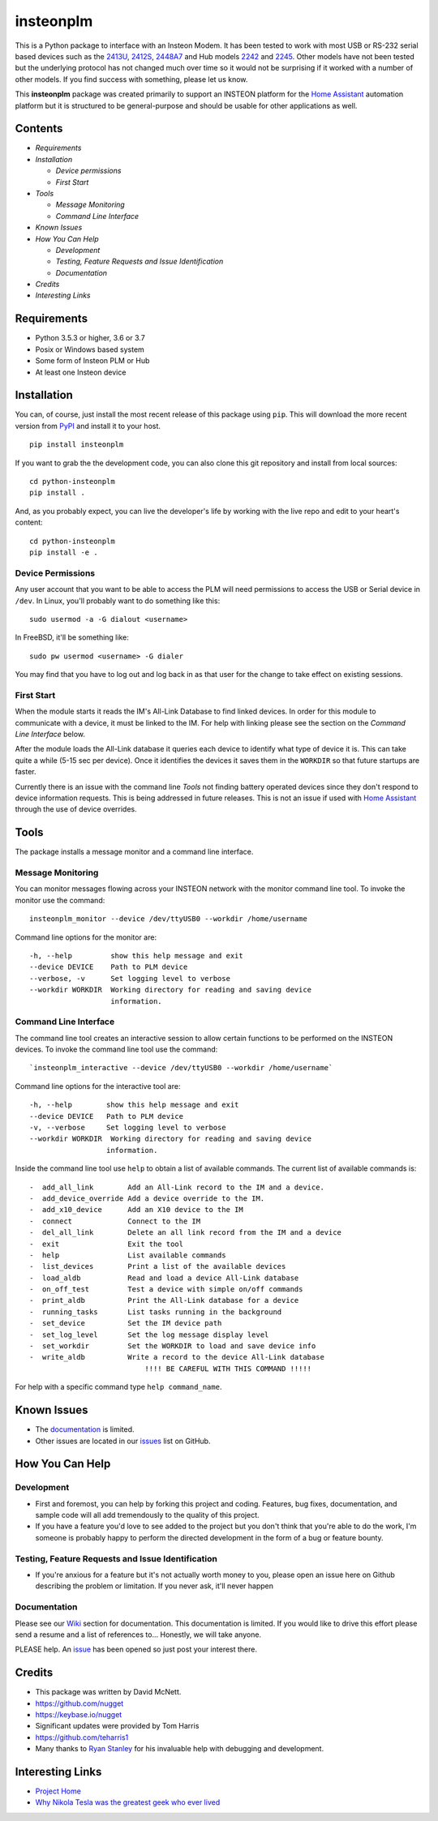 insteonplm
==========

|Build Status| |GitHub release| |PyPI|

This is a Python package to interface with an Insteon Modem. It has been
tested to work with most USB or RS-232 serial based devices such as the
`2413U <https://www.insteon.com/powerlinc-modem-usb>`__,
`2412S <https://www.insteon.com/powerlinc-modem-serial>`__,
`2448A7 <http://www.insteon.com/usb-wireless-adapter>`__ and Hub models
`2242 <https://www.insteon.com/support-knowledgebase/2014/9/26/insteon-hub-owners-manual>`__
and `2245 <https://www.insteon.com/insteon-hub/>`__. Other models have
not been tested but the underlying protocol has not changed much over
time so it would not be surprising if it worked with a number of other
models. If you find success with something, please let us know.

This **insteonplm** package was created primarily to support an INSTEON
platform for the `Home Assistant <https://home-assistant.io/>`__
automation platform but it is structured to be general-purpose and
should be usable for other applications as well.

Contents
--------

-  `Requirements`
-  `Installation`

   -  `Device permissions`
   -  `First Start`

-  `Tools`

   -  `Message Monitoring`
   -  `Command Line Interface`

-  `Known Issues`
-  `How You Can Help`

   -  `Development`
   -  `Testing, Feature Requests and Issue Identification`
   -  `Documentation`

-  `Credits`
-  `Interesting Links`

Requirements
------------

-  Python 3.5.3 or higher, 3.6 or 3.7
-  Posix or Windows based system
-  Some form of Insteon PLM or Hub
-  At least one Insteon device

Installation
------------

You can, of course, just install the most recent release of this package
using ``pip``. This will download the more recent version from
`PyPI <https://pypi.python.org/pypi/insteonplm>`__ and install it to
your host.

::

    pip install insteonplm

If you want to grab the the development code, you can also clone this
git repository and install from local sources:

::

    cd python-insteonplm
    pip install .

And, as you probably expect, you can live the developer's life by
working with the live repo and edit to your heart's content:

::

    cd python-insteonplm
    pip install -e .

Device Permissions
^^^^^^^^^^^^^^^^^^

Any user account that you want to be able to access the PLM will need
permissions to access the USB or Serial device in ``/dev``. In Linux,
you'll probably want to do something like this:

::

    sudo usermod -a -G dialout <username>

In FreeBSD, it'll be something like:

::

    sudo pw usermod <username> -G dialer

You may find that you have to log out and log back in as that user for
the change to take effect on existing sessions.

First Start
^^^^^^^^^^^

When the module starts it reads the IM's All-Link Database to find
linked devices. In order for this module to communicate with a device,
it must be linked to the IM. For help with linking please see the
section on the `Command Line Interface` below.

After the module loads the All-Link database it queries each device to
identify what type of device it is. This can take quite a while (5-15
sec per device). Once it identifies the devices it saves them in the
``WORKDIR`` so that future startups are faster.

Currently there is an issue with the command line `Tools` not
finding battery operated devices since they don't respond to device
information requests. This is being addressed in future releases. This
is not an issue if used with `Home
Assistant <https://home-assistant.io/>`__ through the use of device
overrides.

Tools
-----

The package installs a message monitor and a command line interface.

Message Monitoring
^^^^^^^^^^^^^^^^^^

You can monitor messages flowing across your INSTEON network with the
monitor command line tool. To invoke the monitor use the command:

::

    insteonplm_monitor --device /dev/ttyUSB0 --workdir /home/username

Command line options for the monitor are:

::

    -h, --help         show this help message and exit
    --device DEVICE    Path to PLM device
    --verbose, -v      Set logging level to verbose
    --workdir WORKDIR  Working directory for reading and saving device
                       information.

Command Line Interface
^^^^^^^^^^^^^^^^^^^^^^

The command line tool creates an interactive session to allow certain
functions to be performed on the INSTEON devices. To invoke the command
line tool use the command:

::

    `insteonplm_interactive --device /dev/ttyUSB0 --workdir /home/username`

Command line options for the interactive tool are:

::

    -h, --help        show this help message and exit
    --device DEVICE   Path to PLM device
    -v, --verbose     Set logging level to verbose
    --workdir WORKDIR  Working directory for reading and saving device
                      information.

Inside the command line tool use ``help`` to obtain a list of available
commands. The current list of available commands is:

::

     -  add_all_link        Add an All-Link record to the IM and a device.
     -  add_device_override Add a device override to the IM.
     -  add_x10_device      Add an X10 device to the IM
     -  connect             Connect to the IM
     -  del_all_link        Delete an all link record from the IM and a device
     -  exit                Exit the tool
     -  help                List available commands
     -  list_devices        Print a list of the available devices
     -  load_aldb           Read and load a device All-Link database
     -  on_off_test         Test a device with simple on/off commands
     -  print_aldb          Print the All-Link database for a device
     -  running_tasks       List tasks running in the background
     -  set_device          Set the IM device path
     -  set_log_level       Set the log message display level
     -  set_workdir         Set the WORKDIR to load and save device info
     -  write_aldb          Write a record to the device All-Link database
                                !!!! BE CAREFUL WITH THIS COMMAND !!!!!

For help with a specific command type ``help command_name``.

Known Issues
------------

-  The
   `documentation <https://github.com/nugget/python-insteonplm/wiki>`__
   is limited.
-  Other issues are located in our
   `issues <https://github.com/nugget/python-insteonplm/issues>`__ list
   on GitHub.

How You Can Help
----------------

Development
^^^^^^^^^^^

-  First and foremost, you can help by forking this project and coding.
   Features, bug fixes, documentation, and sample code will all add
   tremendously to the quality of this project.

-  If you have a feature you'd love to see added to the project but you
   don't think that you're able to do the work, I'm someone is probably
   happy to perform the directed development in the form of a bug or
   feature bounty.

Testing, Feature Requests and Issue Identification
^^^^^^^^^^^^^^^^^^^^^^^^^^^^^^^^^^^^^^^^^^^^^^^^^^

-  If you're anxious for a feature but it's not actually worth money to
   you, please open an issue here on Github describing the problem or
   limitation. If you never ask, it'll never happen

Documentation
^^^^^^^^^^^^^

Please see our
`Wiki <https://github.com/nugget/python-insteonplm/wiki>`__ section for
documentation. This documentation is limited. If you would like to drive
this effort please send a resume and a list of references to...
Honestly, we will take anyone.

PLEASE help. An
`issue <https://github.com/nugget/python-insteonplm/issues/23>`__ has
been opened so just post your interest there.

Credits
-------

-  This package was written by David McNett.
-  https://github.com/nugget
-  https://keybase.io/nugget

-  Significant updates were provided by Tom Harris
-  https://github.com/teharris1

-  Many thanks to `Ryan Stanley <https://github.com/rstanley75>`__ for
   his invaluable help with debugging and development.

Interesting Links
-----------------

-  `Project Home <https://github.com/nugget/python-insteonplm>`__
-  `Why Nikola Tesla was the greatest geek who ever
   lived <http://theoatmeal.com/comics/tesla>`__

.. |Build Status| image:: https://travis-ci.org/nugget/python-insteonplm.svg?branch=master
   :target: https://travis-ci.org/nugget/python-insteonplm
.. |GitHub release| image:: https://img.shields.io/github/release/nugget/python-insteonplm.svg
   :target: https://github.com/nugget/python-insteonplm/releases
.. |PyPI| image:: https://img.shields.io/pypi/v/insteonplm.svg
   :target: https://pypi.python.org/pypi/insteonplm
